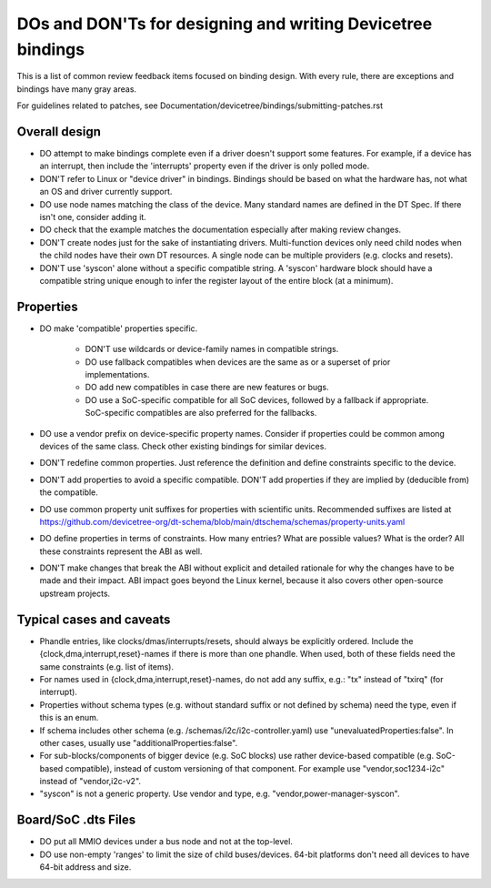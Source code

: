 .. SPDX-License-Identifier: GPL-2.0

============================================================
DOs and DON'Ts for designing and writing Devicetree bindings
============================================================

This is a list of common review feedback items focused on binding design. With
every rule, there are exceptions and bindings have many gray areas.

For guidelines related to patches, see
Documentation/devicetree/bindings/submitting-patches.rst


Overall design
==============

- DO attempt to make bindings complete even if a driver doesn't support some
  features. For example, if a device has an interrupt, then include the
  'interrupts' property even if the driver is only polled mode.

- DON'T refer to Linux or "device driver" in bindings. Bindings should be
  based on what the hardware has, not what an OS and driver currently support.

- DO use node names matching the class of the device. Many standard names are
  defined in the DT Spec. If there isn't one, consider adding it.

- DO check that the example matches the documentation especially after making
  review changes.

- DON'T create nodes just for the sake of instantiating drivers. Multi-function
  devices only need child nodes when the child nodes have their own DT
  resources. A single node can be multiple providers (e.g. clocks and resets).

- DON'T use 'syscon' alone without a specific compatible string. A 'syscon'
  hardware block should have a compatible string unique enough to infer the
  register layout of the entire block (at a minimum).


Properties
==========

- DO make 'compatible' properties specific.

   - DON'T use wildcards or device-family names in compatible strings.

   - DO use fallback compatibles when devices are the same as or a superset of
     prior implementations.

   - DO add new compatibles in case there are new features or bugs.

   - DO use a SoC-specific compatible for all SoC devices, followed by a
     fallback if appropriate. SoC-specific compatibles are also preferred for
     the fallbacks.

- DO use a vendor prefix on device-specific property names. Consider if
  properties could be common among devices of the same class. Check other
  existing bindings for similar devices.

- DON'T redefine common properties. Just reference the definition and define
  constraints specific to the device.

- DON'T add properties to avoid a specific compatible. DON'T add properties if
  they are implied by (deducible from) the compatible.

- DO use common property unit suffixes for properties with scientific units.
  Recommended suffixes are listed at
  https://github.com/devicetree-org/dt-schema/blob/main/dtschema/schemas/property-units.yaml

- DO define properties in terms of constraints. How many entries? What are
  possible values? What is the order? All these constraints represent the ABI
  as well.

- DON'T make changes that break the ABI without explicit and detailed rationale
  for why the changes have to be made and their impact. ABI impact goes beyond
  the Linux kernel, because it also covers other open-source upstream projects.


Typical cases and caveats
=========================

- Phandle entries, like clocks/dmas/interrupts/resets, should always be
  explicitly ordered. Include the {clock,dma,interrupt,reset}-names if there is
  more than one phandle. When used, both of these fields need the same
  constraints (e.g. list of items).

- For names used in {clock,dma,interrupt,reset}-names, do not add any suffix,
  e.g.: "tx" instead of "txirq" (for interrupt).

- Properties without schema types (e.g. without standard suffix or not defined
  by schema) need the type, even if this is an enum.

- If schema includes other schema (e.g. /schemas/i2c/i2c-controller.yaml) use
  "unevaluatedProperties:false". In other cases, usually use
  "additionalProperties:false".

- For sub-blocks/components of bigger device (e.g. SoC blocks) use rather
  device-based compatible (e.g. SoC-based compatible), instead of custom
  versioning of that component.
  For example use "vendor,soc1234-i2c" instead of "vendor,i2c-v2".

- "syscon" is not a generic property. Use vendor and type, e.g.
  "vendor,power-manager-syscon".

Board/SoC .dts Files
====================

- DO put all MMIO devices under a bus node and not at the top-level.

- DO use non-empty 'ranges' to limit the size of child buses/devices. 64-bit
  platforms don't need all devices to have 64-bit address and size.

